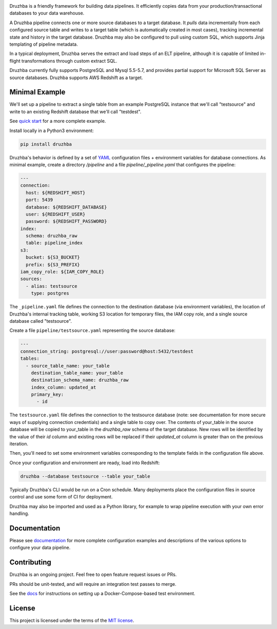 .. image:: docs/resources/SG_Druzhba_Logo-Large.jpg
  :width: 600
  :alt: Druzhba
  :align: center

.. begin-lede

Druzhba is a friendly framework for building data pipelines. It efficiently
copies data from your production/transactional databases to your data warehouse.

A Druzhba pipeline connects one or more source databases to a target database.
It *pulls* data incrementally from each configured source table and writes to a
target table (which is automatically created in most cases), tracking
incremental state and history in the target database. Druzhba may also be
configured to pull using custom SQL, which supports Jinja templating of pipeline
metadata.

In a typical deployment, Druzhba serves the extract and load steps of an ELT
pipeline, although it is capable of limited in-flight transformations through
custom extract SQL.

Druzhba currently fully supports PostgreSQL and Mysql 5.5-5.7, and provides
partial support for Microsoft SQL Server as source databases. Druzhba supports
AWS Redshift as a target.

.. end-of-lede

Minimal Example
---------------

We'll set up a pipeline to extract a single table from an example PostgreSQL
instance that we'll call "testsource" and write to an existing Redshift database
that we'll call "testdest".

.. TODO: change the link below to point to hosted docs once they're hosted

See `quick start <docs/quickstart.rst>`_ for a more complete example.

Install locally in a Python3 environment:

.. code-block:: bash

  pip install druzhba

Druzhba's behavior is defined by a set of YAML_ configuration files +
environment variables for database connections. As minimal example, create a
directory `/pipeline` and a file `pipeline/_pipeline.yaml` that configures the
pipeline:

.. _YAML: https://yaml.org/

.. code-block:: yaml

  ---
  connection:
    host: ${REDSHIFT_HOST}
    port: 5439
    database: ${REDSHIFT_DATABASE}
    user: ${REDSHIFT_USER}
    password: ${REDSHIFT_PASSWORD}
  index:
    schema: druzhba_raw
    table: pipeline_index
  s3:
    bucket: ${S3_BUCKET}
    prefix: ${S3_PREFIX}
  iam_copy_role: ${IAM_COPY_ROLE}
  sources:
    - alias: testsource
      type: postgres

The ``_pipeline.yaml`` file defines the connection to the destination database
(via environment variables), the location of Druzhba's internal tracking table,
working S3 location for temporary files, the IAM copy role, and a single source
database called "testsource".

Create a file ``pipeline/testsource.yaml`` representing the source database:

.. code-block:: yaml

  ---
  connection_string: postgresql://user:password@host:5432/testdest
  tables:
    - source_table_name: your_table
      destination_table_name: your_table
      destination_schema_name: druzhba_raw
      index_column: updated_at
      primary_key:
        - id

The ``testsource.yaml`` file defines the connection to the testsource database
(note: see documentation for more secure ways of supplying connection
credentials) and a single table to copy over. The contents of your_table in the
source database will be copied to your_table in the `druzhba_raw` schema of the
target database. New rows will be identified by the value of their `id` column
and existing rows will be replaced if their `updated_at` column is greater than
on the previous iteration. 

Then, you'll need to set some environment variables corresponding to the
template fields in the configuration file above.

Once your configuration and environment are ready, load into Redshift:

.. code-block:: bash

  druzhba --database testsource --table your_table

Typically Druzhba's CLI would be run on a Cron schedule. Many deployments place
the configuration files in source control and use some form of CI for
deployment.

Druzhba may also be imported and used as a Python library, for example
to wrap pipeline execution with your own error handling.

Documentation
-------------

Please see documentation_ for more complete configuration examples and
descriptions of the various options to configure your data pipeline.

.. _documentation: https://github.com/seatgeek/druzhba/blob/master/docs/configuration.rst

Contributing
------------

Druzhba is an ongoing project. Feel free to open feature request issues or PRs.

PRs should be unit-tested, and will require an integration test passes to merge.

.. TODO: fix the link below once we have hosting correct 

See the docs_ for instructions on setting up a
Docker-Compose-based test environment.

.. _docs: https://github.com/seatgeek/druzhba/blob/sphinx-reorg/docs/contributing.rst

License
-------

This project is licensed under the terms of the 
`MIT license <https://github.com/seatgeek/druzhba/blob/master/LICENSE>`_.
